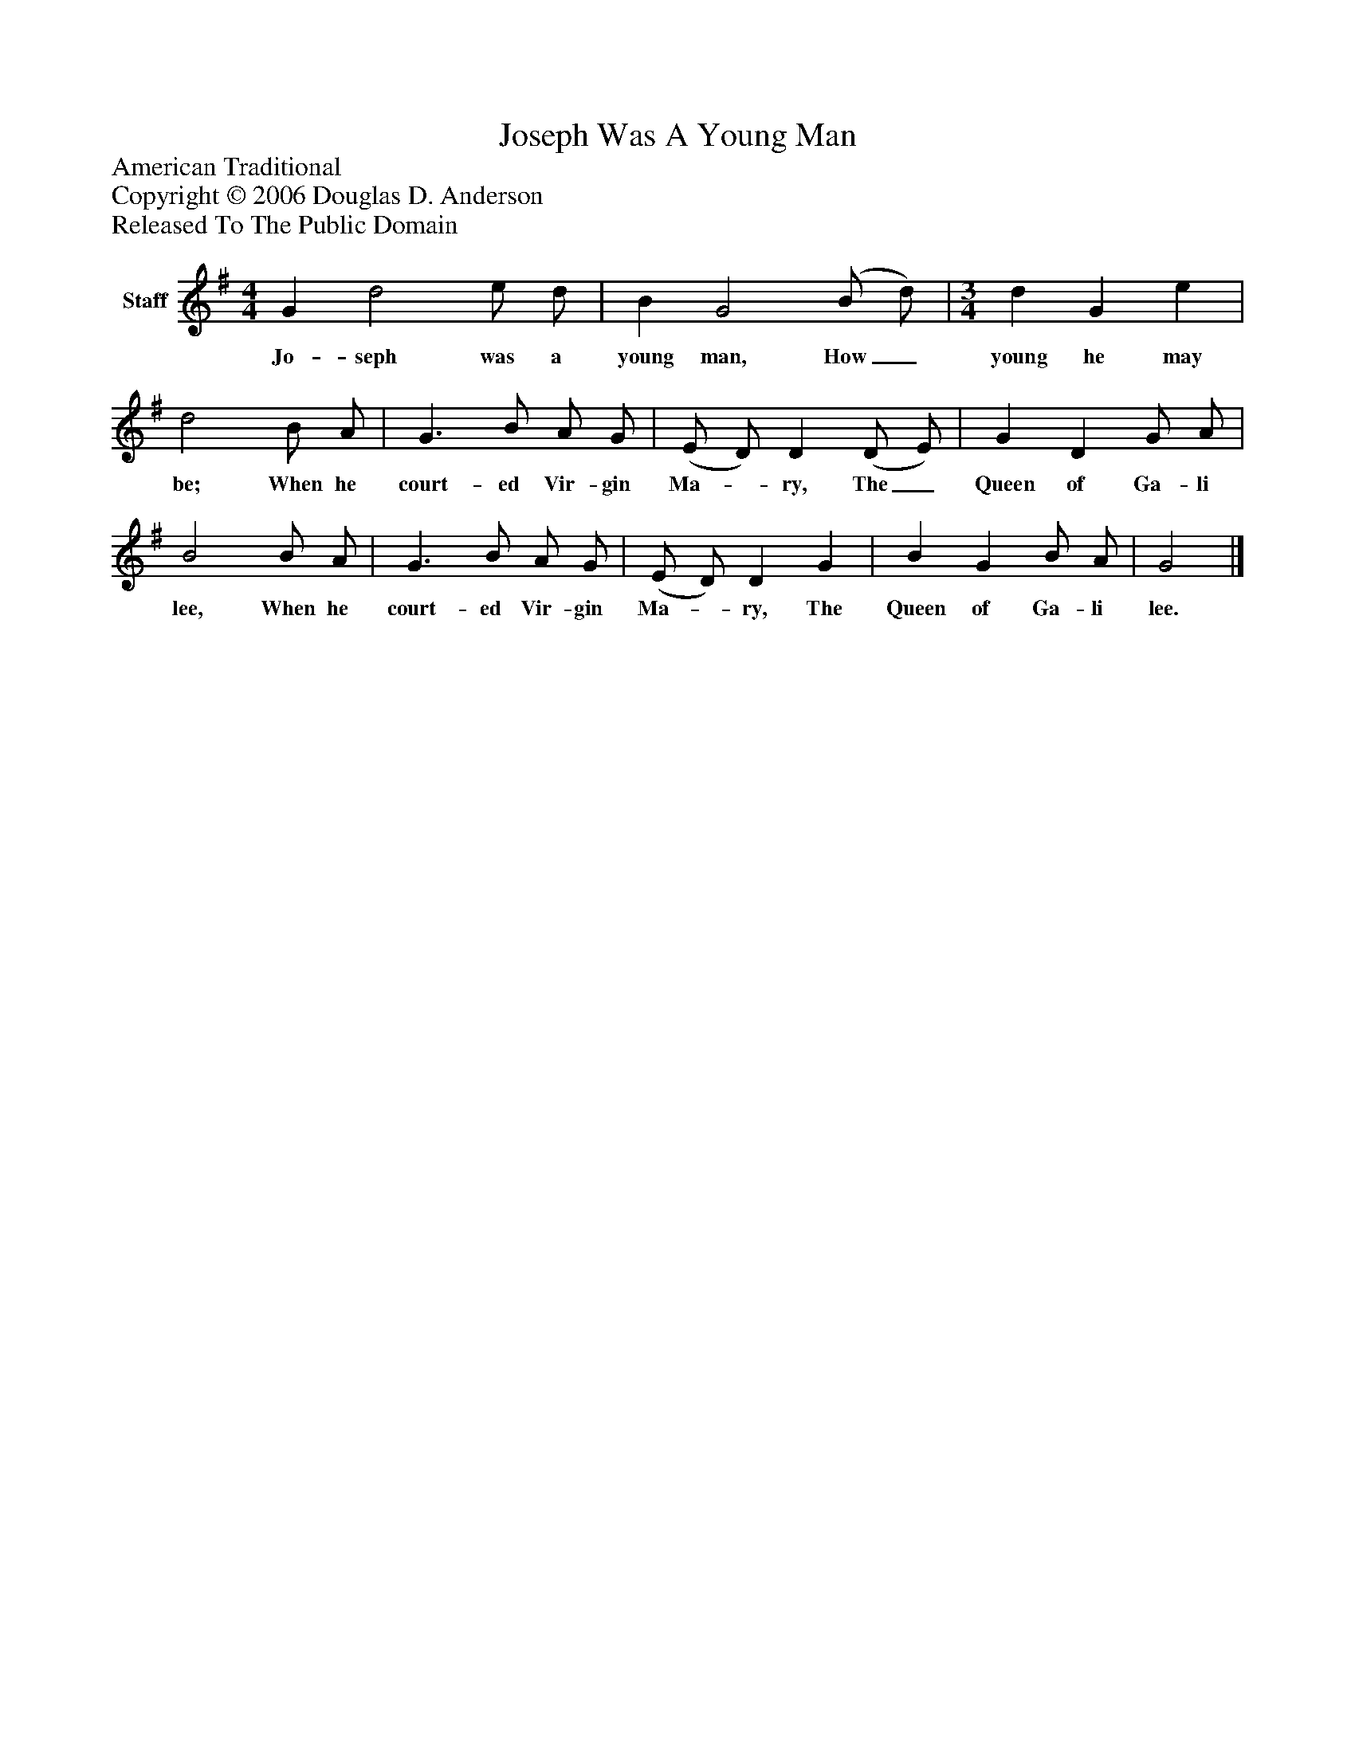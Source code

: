 %%abc-creator mxml2abc 1.4
%%abc-version 2.0
%%continueall true
%%titletrim true
%%titleformat A-1 T C1, Z-1, S-1
X: 0
T: Joseph Was A Young Man
Z: American Traditional
Z: Copyright © 2006 Douglas D. Anderson
Z: Released To The Public Domain
L: 1/4
M: 4/4
V: P1 name="Staff"
%%MIDI program 1 -1
K: G
[V: P1]  G d2 e/ d/ | B G2 (B/ d/) | [M: 3/4]  d G e | d2 B/ A/ | G3/ B/ A/ G/ | (E/ D/) D (D/ E/) | G D G/ A/ | B2 B/ A/ | G3/ B/ A/ G/ | (E/ D/) D G | B G B/ A/ | G2|]
w: Jo- seph was a young man, How_ young he may be; When he court- ed Vir- gin Ma-_ ry, The_ Queen of Ga- li lee, When he court- ed Vir- gin Ma-_ ry, The Queen of Ga- li lee.

